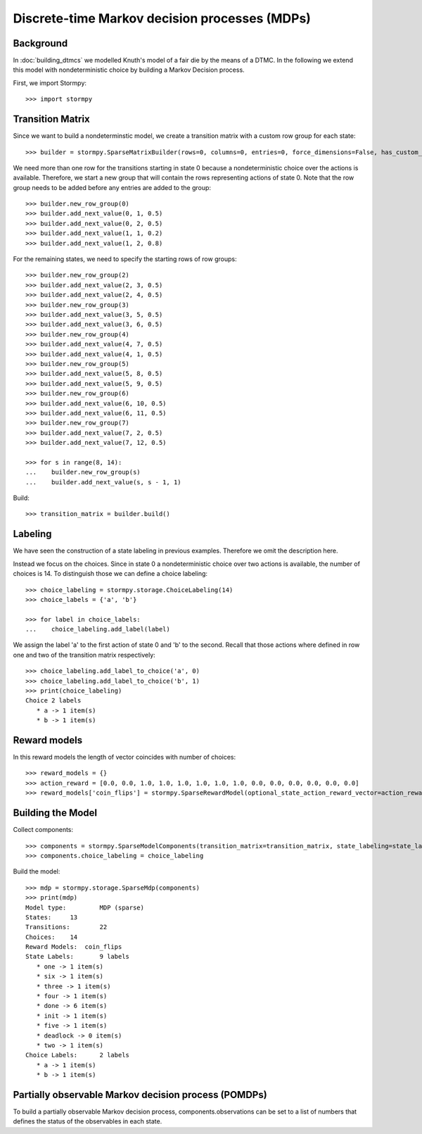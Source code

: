 ***********************************************
Discrete-time Markov decision processes (MDPs)
***********************************************

Background
=====================

In :doc:`building_dtmcs` we modelled Knuth's model of a fair die by the means of a DTMC.
In the following we extend this model with nondeterministic choice by building a Markov Decision process.

.. seealso:: `01-building-mdps.py <todo /examples/mdps/01-building-mdps.py>`

First, we import Stormpy::

    >>>	import stormpy

Transition Matrix
=====================
Since we want to build a nondeterminstic model, we create a transition matrix with a custom row group for each state::

    >>> builder = stormpy.SparseMatrixBuilder(rows=0, columns=0, entries=0, force_dimensions=False, has_custom_row_grouping=True, row_groups=0)

We need more than one row for the transitions starting in state 0 because a nondeterministic choice over the actions is available.
Therefore, we start a new group that will contain the rows representing actions of state 0.
Note that the row group needs to be added before any entries are added to the group::

    >>> builder.new_row_group(0)
    >>> builder.add_next_value(0, 1, 0.5)
    >>> builder.add_next_value(0, 2, 0.5)
    >>> builder.add_next_value(1, 1, 0.2)
    >>> builder.add_next_value(1, 2, 0.8)

For the remaining states, we need to specify the starting rows of row groups::

    >>> builder.new_row_group(2)
    >>> builder.add_next_value(2, 3, 0.5)
    >>> builder.add_next_value(2, 4, 0.5)
    >>> builder.new_row_group(3)
    >>> builder.add_next_value(3, 5, 0.5)
    >>> builder.add_next_value(3, 6, 0.5)
    >>> builder.new_row_group(4)
    >>> builder.add_next_value(4, 7, 0.5)
    >>> builder.add_next_value(4, 1, 0.5)
    >>> builder.new_row_group(5)
    >>> builder.add_next_value(5, 8, 0.5)
    >>> builder.add_next_value(5, 9, 0.5)
    >>> builder.new_row_group(6)
    >>> builder.add_next_value(6, 10, 0.5)
    >>> builder.add_next_value(6, 11, 0.5)
    >>> builder.new_row_group(7)
    >>> builder.add_next_value(7, 2, 0.5)
    >>> builder.add_next_value(7, 12, 0.5)

    >>> for s in range(8, 14):
    ...    builder.new_row_group(s)
    ...    builder.add_next_value(s, s - 1, 1)

Build::

    >>> transition_matrix = builder.build()

Labeling
================
We have seen the construction of a state labeling in previous examples. Therefore we omit the description here.

Instead we focus on the choices.
Since in state 0 a nondeterministic choice over two actions is available, the number of choices is 14.
To distinguish those we can define a choice labeling::

    >>> choice_labeling = stormpy.storage.ChoiceLabeling(14)
    >>> choice_labels = {'a', 'b'}

    >>> for label in choice_labels:
    ...    choice_labeling.add_label(label)

We assign the label 'a' to the first action of state 0 and 'b' to the second.
Recall that those actions where defined in row one and two of the transition matrix respectively::

    >>> choice_labeling.add_label_to_choice('a', 0)
    >>> choice_labeling.add_label_to_choice('b', 1)
    >>> print(choice_labeling)
    Choice 2 labels
       * a -> 1 item(s)
       * b -> 1 item(s)


Reward models
==================

In this reward models the length of vector coincides with number of choices::

    >>> reward_models = {}
    >>> action_reward = [0.0, 0.0, 1.0, 1.0, 1.0, 1.0, 1.0, 1.0, 0.0, 0.0, 0.0, 0.0, 0.0, 0.0]
    >>> reward_models['coin_flips'] = stormpy.SparseRewardModel(optional_state_action_reward_vector=action_reward)

Building the Model
====================
Collect components::

    >>> components = stormpy.SparseModelComponents(transition_matrix=transition_matrix, state_labeling=state_labeling, reward_models=reward_models, rate_transitions=False)
    >>> components.choice_labeling = choice_labeling

Build the model::

    >>> mdp = stormpy.storage.SparseMdp(components)
    >>> print(mdp)
    Model type: 	MDP (sparse)
    States: 	13
    Transitions: 	22
    Choices: 	14
    Reward Models:  coin_flips
    State Labels: 	9 labels
       * one -> 1 item(s)
       * six -> 1 item(s)
       * three -> 1 item(s)
       * four -> 1 item(s)
       * done -> 6 item(s)
       * init -> 1 item(s)
       * five -> 1 item(s)
       * deadlock -> 0 item(s)
       * two -> 1 item(s)
    Choice Labels: 	2 labels
       * a -> 1 item(s)
       * b -> 1 item(s)

Partially observable Markov decision process (POMDPs)
========================================================

To build a partially observable Markov decision process,
components.observations can be set to a list of numbers that defines the status of the observables in each state.
